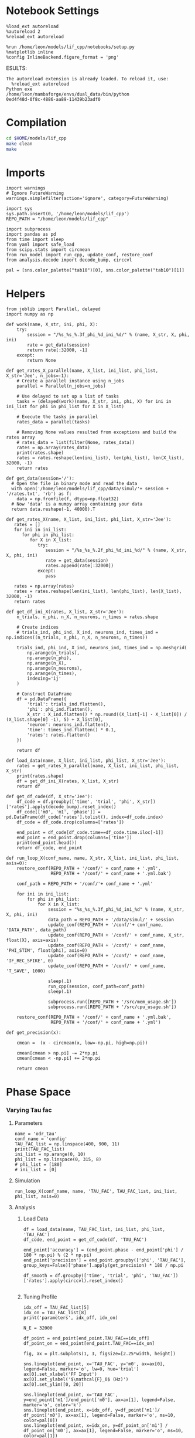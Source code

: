 #+STARTUP: fold
#+PROPERTY: header-args:ipython :results both :exports both :async yes :session odr_search :kernel dual_data

* Notebook Settings

#+begin_src ipython
  %load_ext autoreload
  %autoreload 2
  %reload_ext autoreload

  %run /home/leon/models/lif_cpp/notebooks/setup.py
  %matplotlib inline
  %config InlineBackend.figure_format = 'png'
#+end_src

#+RESULTS:
: The autoreload extension is already loaded. To reload it, use:
:   %reload_ext autoreload
: Python exe
: /home/leon/mambaforge/envs/dual_data/bin/python
ESULTS:
: The autoreload extension is already loaded. To reload it, use:
:   %reload_ext autoreload
: Python exe
: /home/leon/mambaforge/envs/dual_data/bin/python
: 0ed4f48d-0f8c-4886-aa89-11439b23adf0
:END:
:END:

* Compilation
#+begin_src sh
  cd $HOME/models/lif_cpp
  make clean
  make 
#+end_src

#+RESULTS:
| rm  | -rf   | ./obj/*.o    | ./bin/LifNet  |                   |               |                  |                  |             |                      |                           |               |                |                     |             |                      |                           |            |
| g++ | -Wall | -std=c++17   | -Ofast        | -s                | -march=native | -funroll-loops   | -ftree-vectorize | -ffast-math | -fomit-frame-pointer | -fexpensive-optimizations | -lyaml-cpp    | -c             | src/globals.cpp     | -o          | obj/globals.o        |                           |            |
| g++ | -Wall | -std=c++17   | -Ofast        | -s                | -march=native | -funroll-loops   | -ftree-vectorize | -ffast-math | -fomit-frame-pointer | -fexpensive-optimizations | -lyaml-cpp    | -c             | src/lif_network.cpp | -o          | obj/lif_network.o    |                           |            |
| g++ | -Wall | -std=c++17   | -Ofast        | -s                | -march=native | -funroll-loops   | -ftree-vectorize | -ffast-math | -fomit-frame-pointer | -fexpensive-optimizations | -lyaml-cpp    | -c             | src/main.cpp        | -o          | obj/main.o           |                           |            |
| g++ | -Wall | -std=c++17   | -Ofast        | -s                | -march=native | -funroll-loops   | -ftree-vectorize | -ffast-math | -fomit-frame-pointer | -fexpensive-optimizations | -lyaml-cpp    | -c             | src/sparse_mat.cpp  | -o          | obj/sparse_mat.o     |                           |            |
| g++ | -o    | ./bin/LifNet | obj/globals.o | obj/lif_network.o | obj/main.o    | obj/sparse_mat.o | -Wall            | -std=c++17  | -Ofast               | -s                        | -march=native | -funroll-loops | -ftree-vectorize    | -ffast-math | -fomit-frame-pointer | -fexpensive-optimizations | -lyaml-cpp |

* Imports

#+begin_src ipython
  import warnings
  # Ignore FutureWarning
  warnings.simplefilter(action='ignore', category=FutureWarning)

  import sys
  sys.path.insert(0, '/home/leon/models/lif_cpp')  
  REPO_PATH = "/home/leon/models/lif_cpp"

  import subprocess
  import pandas as pd
  from time import sleep
  from yaml import safe_load
  from scipy.stats import circmean
  from run_model import run_cpp, update_conf, restore_conf
  from analysis.decode import decode_bump, circcvl
  
  pal = [sns.color_palette("tab10")[0], sns.color_palette("tab10")[1]]
#+end_src

#+RESULTS:

* Helpers

#+begin_src ipython
  from joblib import Parallel, delayed
  import numpy as np

  def work(name, X_str, ini, phi, X):
      try:
          session = "/%s_%s_%.3f_phi_%d_ini_%d/" % (name, X_str, X, phi, ini)
          rate = get_data(session)
          return rate[:32000, -1]
      except:
          return None

  def get_rates_X_parallel(name, X_list, ini_list, phi_list, X_str='Jee', n_jobs=-1):
      # Create a parallel instance using n_jobs
      parallel = Parallel(n_jobs=n_jobs)

      # Use delayed to set up a list of tasks
      tasks = (delayed(work)(name, X_str, ini, phi, X) for ini in ini_list for phi in phi_list for X in X_list)

      # Execute the tasks in parallel
      rates_data = parallel(tasks)

      # Removing None values resulted from exceptions and build the rates array
      # rates_data = list(filter(None, rates_data))
      rates = np.array(rates_data)
      print(rates.shape)
      rates = rates.reshape(len(ini_list), len(phi_list), len(X_list), 32000, -1)
      return rates
#+end_src

#+RESULTS:

#+begin_src ipython
  def get_data(session='/'):
    # Open the file in binary mode and read the data
    with open('/home/leon/models/lif_cpp/data/simul/'+ session + '/rates.txt', 'rb') as f:
      data = np.fromfile(f, dtype=np.float32)
    # Now 'data' is a numpy array containing your data
    return data.reshape(-1, 40000).T
 #+end_src

#+RESULTS:

#+begin_src ipython
  def get_rates_X(name, X_list, ini_list, phi_list, X_str='Jee'):
     rates = []
     for ini in ini_list:
        for phi in phi_list:
           for X in X_list:
              try:
                 session = "/%s_%s_%.2f_phi_%d_ini_%d/" % (name, X_str, X, phi, ini)
                 rate = get_data(session)
                 rates.append(rate[:32000])
              except:
                 pass
              
     rates = np.array(rates)
     rates = rates.reshape(len(ini_list), len(phi_list), len(X_list), 32000, -1)
     return rates
#+end_src

#+RESULTS:

#+begin_src ipython
  def get_df_ini_X(rates, X_list, X_str='Jee'):
      n_trials, n_phi, n_X, n_neurons, n_times = rates.shape

      # Create indices
      # trials_ind, phi_ind, X_ind, neurons_ind, times_ind = np.indices((n_trials, n_phi, n_X, n_neurons, n_times))

      trials_ind, phi_ind, X_ind, neurons_ind, times_ind = np.meshgrid(
          np.arange(n_trials),
          np.arange(n_phi),
          np.arange(n_X),
          np.arange(n_neurons),
          np.arange(n_times),
          indexing='ij'
      )
      
      # Construct DataFrame
      df = pd.DataFrame({
          'trial': trials_ind.flatten(),
          'phi': phi_ind.flatten(),
          X_str : X_ind.flatten() * np.round((X_list[-1] - X_list[0]) / (X_list.shape[0] -1), 5) + X_list[0],
          'neuron': neurons_ind.flatten(),
          'time': times_ind.flatten() * 0.1,
          'rates': rates.flatten()
      })

      return df
#+end_src

#+RESULTS:

#+begin_src ipython
  def load_data(name, X_list, ini_list, phi_list, X_str='Jee'):
      rates = get_rates_X_parallel(name, X_list, ini_list, phi_list, X_str)
      print(rates.shape)
      df = get_df_ini_X(rates, X_list, X_str)
      return df
#+end_src

#+RESULTS:

#+begin_src ipython
  def get_df_code(df, X_str='Jee'):
      df_code = df.groupby(['time', 'trial', 'phi', X_str])['rates'].apply(decode_bump).reset_index()
      df_code[['m0', 'm1', 'phase']] = pd.DataFrame(df_code['rates'].tolist(), index=df_code.index)
      df_code = df_code.drop(columns=['rates'])
      
      end_point = df_code[df_code.time==df_code.time.iloc[-1]]
      end_point = end_point.drop(columns=['time'])
      print(end_point.head())  
      return df_code, end_point 
#+end_src

#+RESULTS:

#+begin_src ipython
  def run_loop_X(conf_name, name, X_str, X_list, ini_list, phi_list, axis=0):
      restore_conf(REPO_PATH + '/conf/' + conf_name + '.yml',
                   REPO_PATH + '/conf/' + conf_name + '.yml.bak')

      conf_path = REPO_PATH + '/conf/'+ conf_name + '.yml'
      
      for ini in ini_list:
          for phi in phi_list:
              for X in X_list:
                  session = "%s_%s_%.3f_phi_%d_ini_%d" % (name, X_str, X, phi, ini)
                  data_path = REPO_PATH + '/data/simul/' + session
                  update_conf(REPO_PATH + '/conf/'+ conf_name, 'DATA_PATH', data_path)
                  update_conf(REPO_PATH + '/conf/' + conf_name, X_str, float(X), axis=axis)
                  update_conf(REPO_PATH + '/conf/' + conf_name, 'PHI_STIM', float(phi), axis=0)
                  update_conf(REPO_PATH + '/conf/' + conf_name, 'IF_REC_SPIKE', 0)
                  update_conf(REPO_PATH + '/conf/' + conf_name, 'T_SAVE', 1000)

                  sleep(.1)
                  run_cpp(session, conf_path=conf_path)
                  sleep(.1)

                  subprocess.run([REPO_PATH + '/src/mem_usage.sh'])
                  subprocess.run([REPO_PATH + '/src/cpu_usage.sh'])

      restore_conf(REPO_PATH + '/conf/' + conf_name + '.yml.bak',
                   REPO_PATH + '/conf/' + conf_name + '.yml')
#+end_src

#+RESULTS:

#+begin_src ipython
  def get_precision(x):

      cmean =  (x - circmean(x, low=-np.pi, high=np.pi)) 

      cmean[cmean > np.pi] -= 2*np.pi
      cmean[cmean < -np.pi] += 2*np.pi

      return cmean
#+end_src

#+RESULTS:

* Phase Space
*** Varying Tau fac
**** Parameters

#+begin_src ipython
  name = 'odr_tau'
  conf_name = 'config'
  TAU_FAC_list = np.linspace(400, 900, 11)
  print(TAU_FAC_list)
  ini_list = np.arange(0, 10)
  phi_list = np.linspace(0, 315, 8)
  # phi_list = [180]
  # ini_list = [0]
#+end_src

#+RESULTS:
: [400. 450. 500. 550. 600. 650. 700. 750. 800. 850. 900.]

**** Simulation

#+begin_src ipython
  run_loop_X(conf_name, name, 'TAU_FAC', TAU_FAC_list, ini_list, phi_list, axis=0)
#+end_src

#+RESULTS:
#+begin_example
  MEM_USAGE > 85.0%, sleeping for a while ...
  MEM_USAGE > 85.0%, sleeping for a while ...
  MEM_USAGE > 85.0%, sleeping for a while ...
  MEM_USAGE > 85.0%, sleeping for a while ...
  MEM_USAGE > 85.0%, sleeping for a while ...
  MEM_USAGE > 85.0%, sleeping for a while ...
  MEM_USAGE > 85.0%, sleeping for a while ...
  MEM_USAGE > 85.0%, sleeping for a while ...
  MEM_USAGE > 85.0%, sleeping for a while ...
  MEM_USAGE > 85.0%, sleeping for a while ...
  MEM_USAGE > 85.0%, sleeping for a while ...
  MEM_USAGE > 85.0%, sleeping for a while ...
  MEM_USAGE > 85.0%, sleeping for a while ...
  MEM_USAGE > 85.0%, sleeping for a while ...
  MEM_USAGE > 85.0%, sleeping for a while ...
  MEM_USAGE > 85.0%, sleeping for a while ...
  MEM_USAGE > 85.0%, sleeping for a while ...
  MEM_USAGE > 85.0%, sleeping for a while ...
  MEM_USAGE > 85.0%, sleeping for a while ...
#+end_example

**** Analysis
***** Load Data

#+begin_src ipython
  df = load_data(name, TAU_FAC_list, ini_list, phi_list, 'TAU_FAC')
  df_code, end_point = get_df_code(df, 'TAU_FAC')
  
  end_point['accuracy'] = (end_point.phase - end_point['phi'] / 180 * np.pi) % (2 * np.pi)
  end_point['precision'] = end_point.groupby(['phi', 'TAU_FAC'], group_keys=False)['phase'].apply(get_precision) * 180 / np.pi

  df_smooth = df.groupby(['time', 'trial', 'phi', 'TAU_FAC'])['rates'].apply(circcvl).reset_index()

#+end_src

#+RESULTS:
: (880, 32000)
: (10, 8, 11, 32000, 1)
:    trial  phi  TAU_FAC        m0        m1     phase
: 0      0    0    400.0  0.344375  0.049515 -2.227574
: 1      0    0    450.0  0.365375  0.051833 -1.752422
: 2      0    0    500.0  0.385875  0.012721 -0.914471
: 3      0    0    550.0  0.606250  0.294128 -0.006291
: 4      0    0    600.0  1.291375  0.786437 -0.248450

***** Tuning Profile

#+begin_src ipython
  idx_off = TAU_FAC_list[5]
  idx_on = TAU_FAC_list[8]
  print('parameters', idx_off, idx_on)
#+end_src

#+RESULTS:
: parameters 650.0 800.0

#+begin_src ipython
  N_E = 32000

  df_point = end_point[end_point.TAU_FAC==idx_off]
  df_point_on = end_point[end_point.TAU_FAC==idx_on]

  fig, ax = plt.subplots(1, 3, figsize=[2.25*width, height])

  sns.lineplot(end_point, x='TAU_FAC', y='m0', ax=ax[0], legend=False, marker='o', lw=0, hue='trial')
  ax[0].set_xlabel('FF Input')
  ax[0].set_ylabel('$\mathcal{F}_0$ (Hz)')
  ax[0].set_ylim([0, 20])
  
  sns.lineplot(end_point, x='TAU_FAC', y=end_point['m1']/end_point['m0'], ax=ax[1], legend=False, marker='o', color='k')
  sns.lineplot(end_point, x=idx_off, y=df_point['m1']/ df_point['m0'], ax=ax[1], legend=False, marker='o', ms=10, color=pal[0]) 
  sns.lineplot(end_point, x=idx_on, y=df_point_on['m1'] / df_point_on['m0'], ax=ax[1], legend=False, marker='o', ms=10, color=pal[1])

  ax[1].set_ylabel('$\mathcal{F}_1 / \mathcal{F}_0$')
  ax[1].set_xlabel('$\\tau_{fac}$ (ms)')
  # ax[0].set_ylim([0.4, 1])


  point = df_smooth[df_smooth.TAU_FAC==idx_off].reset_index() 
  m0, m1, phase = decode_bump(point.rates[0])
  point = np.roll(point.rates[0], int(( phase / 2.0 / np.pi - 0.5) * point.rates[0].shape[0]))

  point_on = df_smooth[df_smooth.TAU_FAC==idx_on].reset_index()  
  m0, m1, phase = decode_bump(point_on.rates[0])
  point_on = np.roll(point_on.rates[0], int((phase / 2.0 / np.pi - 0.5) * point_on.rates[0].shape[0]))

  ax[2].plot(point, color=pal[0])
  ax[2].plot(point_on, color=pal[1])

  ax[2].set_xticks([0, N_E/4, N_E/2, 3*N_E/4, N_E], [0, 90, 180, 270, 360])
  ax[2].set_ylabel('Firing Rate (Hz)')
  ax[2].set_xlabel('Pref. Location (°)')

  plt.savefig(name + '_tuning.svg', dpi=300)

  plt.show()
#+end_src

#+RESULTS:
[[file:./.ob-jupyter/c9573ae5147c70f8f858f16ce3a2f35fb19c33d9.png]]

***** Diffusion

#+begin_src ipython
  point = end_point[end_point.TAU_FAC==idx_off]
  point_on = end_point[end_point.TAU_FAC==idx_on]

  fig, ax = plt.subplots(1, 2, figsize=[2*width, height])

  sns.lineplot(end_point, x='TAU_FAC', y=end_point.precision**2 / 3.5, legend=False, ax=ax[0])

  sns.lineplot(x=idx_off, y=point['precision']**2 / 3.5, legend=False, marker='o', ax=ax[0], ms=10, color=pal[0])
  sns.lineplot(x=idx_on, y=point_on['precision']**2 / 3.5 , legend=False, marker='o', ax=ax[0], ms=10, color=pal[1])

  ax[0].set_xlabel('$\\tau_{fac}$ (ms)')
  ax[0].set_ylabel('Diffusivity (deg$^2$/s)')
  ax[0].set_ylim([-1, 30])
  ax1 = ax[0].twinx()
  
  sns.lineplot(end_point, x='TAU_FAC', y=end_point['m1']/end_point['m0'], ax=ax1, legend=False, color='k', alpha=0.25)

  sns.lineplot(end_point, x=idx_off, y=point['m1']/point['m0'], legend=False, marker='o', ax=ax1, ms=10, color=pal[0])
  sns.lineplot(end_point, x=idx_on, y=point_on['m1']/point_on['m0'], legend=False, marker='o', ax=ax1, ms=10, color=pal[1])

  ax1.set_ylabel('Amplitude, $\mathcal{F}_1 / \mathcal{F}_0$')
  ax1.spines['right'].set_visible(True)

  bins = 'auto'
  sns.histplot(data=point, x=point['precision'], legend=False, ax=ax[1], bins=bins, kde=True, stat='density', element='step', alpha=0,color = pal[0])
  sns.histplot(data=point_on, x=point_on['precision'], legend=False, ax=ax[1], bins=bins, kde=True, stat='density', element='step', alpha=0., color=pal[1])
  ax[1].set_xlabel('Endpoint Deviation (°)')
  ax[1].set_ylabel('Density')
  # ax[1].set_xlim([-20, 20])

  plt.savefig(name + '_diffusion.svg', dpi=300)
  plt.show()
#+end_src

#+RESULTS:
[[file:./.ob-jupyter/d40022614a1912c19bcb141c51a89ecb7c643cc7.png]]

*** Varying M0

**** Parameters

#+begin_src ipython
  name = 'odr_last'
  conf_name = 'config'
  M0_list = np.linspace(0.75, 1.5, 11)
  print(M0_list)

  ini_list = np.arange(0, 10)
  phi_list = np.linspace(0, 315, 8)

  # ini_list = [0]
  # phi_list = [180]
#+end_src

#+RESULTS:
: [0.75  0.825 0.9   0.975 1.05  1.125 1.2   1.275 1.35  1.425 1.5  ]

**** Simulation

#+begin_src ipython
  run_loop_X(conf_name, name, 'M0', M0_list, ini_list, phi_list, axis=None)
#+end_src

#+RESULTS:
#+begin_example
  File moved successfully!
   MEM_USAGE > 85.0%, sleeping for a while ...
   MEM_USAGE > 85.0%, sleeping for a while ...
   MEM_USAGE > 85.0%, sleeping for a while ...
   MEM_USAGE > 85.0%, sleeping for a while ...
   MEM_USAGE > 85.0%, sleeping for a while ...
   MEM_USAGE > 85.0%, sleeping for a while ...
   MEM_USAGE > 85.0%, sleeping for a while ...
   MEM_USAGE > 85.0%, sleeping for a while ...
   MEM_USAGE > 85.0%, sleeping for a while ...
  MEM_USAGE > 85.0%, sleeping for a while ...
  MEM_USAGE > 85.0%, sleeping for a while ...
  MEM_USAGE > 85.0%, sleeping for a while ...
  MEM_USAGE > 85.0%, sleeping for a while ...
  MEM_USAGE > 85.0%, sleeping for a while ...
  MEM_USAGE > 85.0%, sleeping for a while ...
  MEM_USAGE > 85.0%, sleeping for a while ...
  MEM_USAGE > 85.0%, sleeping for a while ...
  MEM_USAGE > 85.0%, sleeping for a while ...
  MEM_USAGE > 85.0%, sleeping for a while ...
  MEM_USAGE > 85.0%, sleeping for a while ...
  MEM_USAGE > 85.0%, sleeping for a while ...
  MEM_USAGE > 85.0%, sleeping for a while ...
  MEM_USAGE > 85.0%, sleeping for a while ...
  MEM_USAGE > 85.0%, sleeping for a while ...
  MEM_USAGE > 85.0%, sleeping for a while ...
  MEM_USAGE > 85.0%, sleeping for a while ...
  MEM_USAGE > 85.0%, sleeping for a while ...
  MEM_USAGE > 85.0%, sleeping for a while ...
  MEM_USAGE > 85.0%, sleeping for a while ...
  File moved successfully!
#+end_example

**** Analysis
***** Load Data

#+begin_src ipython
  df = load_data(name, M0_list, ini_list, phi_list, 'M0')
  df_code, end_point = get_df_code(df, 'M0')

  end_point['precision'] = end_point.groupby(['phi', 'M0'], group_keys=False)['phase'].apply(get_precision) * 180 / np.pi
  
  df_smooth = df.groupby(['time', 'trial', 'phi', 'M0'])['rates'].apply(circcvl).reset_index()
#+end_src

#+RESULTS:
: (880, 32000)
: (10, 8, 11, 32000, 1)
:    trial  phi     M0        m0        m1     phase
: 0      0    0  0.750  0.330375  0.089058  0.487265
: 1      0    0  0.825  0.613125  0.294254 -0.054337
: 2      0    0  0.900  1.372250  0.946438 -0.008900
: 3      0    0  0.975  2.360875  1.819426 -0.195527
: 4      0    0  1.050  3.443250  2.922029 -0.289974

***** Tuning Profile

#+begin_src ipython
  idx_off = np.round(M0_list[2], 5)
  idx_on = np.round(M0_list[5], 5)
  print('parameters', idx_off, idx_on)
#+end_src

#+RESULTS:
: parameters 0.9 1.125

#+begin_src ipython
  N_E = 32000

  df_point = end_point[end_point.M0==idx_off]
  df_point_on = end_point[end_point.M0==idx_on]

  fig, ax = plt.subplots(1, 3, figsize=[2.25*width, height])

  sns.lineplot(end_point, x='M0', y='m0', ax=ax[0], legend=False, marker='o', lw=0, hue='trial')
  ax[0].set_xlabel('FF Input')
  ax[0].set_ylabel('$\mathcal{F}_0$ (Hz)')

  sns.lineplot(end_point, x='M0', y=end_point['m1']/end_point['m0'], ax=ax[1], legend=False, marker='o', color='k')
  sns.lineplot(end_point, x=idx_off, y=df_point['m1']/ df_point['m0'], ax=ax[1], legend=False, marker='o', ms=10, color=pal[0]) 
  sns.lineplot(end_point, x=idx_on, y=df_point_on['m1'] / df_point_on['m0'], ax=ax[1], legend=False, marker='o', ms=10, color=pal[1])

  ax[1].set_ylabel('$\mathcal{F}_1 / \mathcal{F}_0$')
  ax[1].set_xlabel('FF Input (Hz)')
  # ax[0].set_ylim([0.4, 1])
  
  smooth=[]
  point = df_smooth[df_smooth.M0==idx_off].reset_index()  
  for i in range(point.rates.shape[0]):
      m0, m1, phase = decode_bump(point.rates[i])
      smooth.append(np.roll(point.rates[i], int(( phase / 2.0 / np.pi - 0.5) * point.rates[i].shape[0])))

  smooth_on = []
  point_on = df_smooth[df_smooth.M0==idx_on].reset_index()  
  for i in range(point_on.rates.shape[0]):
      m0, m1, phase = decode_bump(point_on.rates[i])
      smooth_on.append(np.roll(point_on.rates[i], int((phase / 2.0 / np.pi - 0.5) * point_on.rates[i].shape[0])))

  ax[2].plot(np.mean(smooth, 0), color=pal[0])
  ax[2].plot(np.mean(smooth_on, 0), color=pal[1])

  ax[2].set_xticks([0, N_E/4, N_E/2, 3*N_E/4, N_E], [0, 90, 180, 270, 360])
  ax[2].set_ylabel('Firing Rate (Hz)')
  ax[2].set_xlabel('Pref. Location (°)')

  plt.savefig(name + '_tuning.svg', dpi=300)

  plt.show()
#+end_src

#+RESULTS:
[[file:./.ob-jupyter/170dad2841dae19a9706bedebf8b2b360cda744f.png]]

***** Diffusion

#+RESULTS:

#+begin_src ipython
  point = end_point[end_point.M0==idx_off]
  point_on = end_point[end_point.M0==idx_on]

  fig, ax = plt.subplots(1, 3, figsize=[3*width, height])

  sns.lineplot(end_point, x='M0', y=end_point.precision**2 / 3.5 , legend=False, ax=ax[0])

  sns.lineplot(x=idx_off, y=point['precision']**2 / 3.5, legend=False, marker='o', ax=ax[0], ms=10, color=pal[0])
  sns.lineplot(x=idx_on, y=point_on['precision']**2 / 3.5, legend=False, marker='o', ax=ax[0], ms=10, color=pal[1])

  ax[0].set_xlabel('FF Input (Hz)')
  ax[0].set_ylabel('Diffusivity ($\\text{deg}^2$/s)')
  ax[0].set_ylim([10, 60])

  ax1 = ax[0].twinx()
  sns.lineplot(end_point, x='M0', y=end_point['m1']/end_point['m0'], ax=ax1, legend=False, color='k', alpha=0.5)

  sns.lineplot(end_point, x=idx_off, y=point['m1']/point['m0'], legend=False, marker='o', ax=ax1, ms=10, color=pal[0])
  sns.lineplot(end_point, x=idx_on, y=point_on['m1']/point_on['m0'], legend=False, marker='o', ax=ax1, ms=10, color=pal[1])

  ax1.set_ylabel('Amplitude, $\mathcal{F}_1 / \mathcal{F}_0$')
  ax1.spines['right'].set_visible(True)

  ax[1].plot(np.mean(smooth, 0), color=pal[0])
  ax[1].plot(np.mean(smooth_on, 0), color=pal[1])
  
  ax[1].set_xticks([0, N_E/4, N_E/2, 3*N_E/4, N_E], [0, 90, 180, 270, 360])
  ax[1].set_ylabel('Firing Rate (Hz)')
  ax[1].set_xlabel('Pref. Location (°)')

  bins = 'auto'
  sns.histplot(data=point, x=point['precision'], legend=False, ax=ax[2], bins=bins, kde=True, stat='density', element='step', alpha=0,color = pal[0])
  sns.histplot(data=point_on, x=point_on['precision'], legend=False, ax=ax[2], bins=bins, kde=True, stat='density', element='step', alpha=0., color=pal[1])
  ax[2].set_xlabel('Endpoint Deviation (°)')
  ax[2].set_ylabel('Density')
  # ax[1].set_xlim([-20, 20])

  plt.savefig(name + '_diffusion.svg', dpi=300)
  plt.show()
#+end_src

#+RESULTS:
[[file:./.ob-jupyter/7c51f35a53e90dcce8ba9c9039c4d301135382e6.png]]

*** Varying Ie
**** Parameters

#+begin_src ipython
  name = 'odr_last'
  conf_name = 'config'
  Ie_list = np.linspace(1.85, 2.25, 11)
  print(Ie_list)
  ini_list = np.arange(0, 60)
  print(ini_list)
  phi_list = np.linspace(0, 315, 8)
  print(phi_list)

  # Ie_list=[3]
  # ini_list = [0]
  # phi_list = [180]
#+end_src

#+RESULTS:
: [1.85 1.89 1.93 1.97 2.01 2.05 2.09 2.13 2.17 2.21 2.25]
: [ 0  1  2  3  4  5  6  7  8  9 10 11 12 13 14 15 16 17 18 19 20 21 22 23
:  24 25 26 27 28 29 30 31 32 33 34 35 36 37 38 39 40 41 42 43 44 45 46 47
:  48 49 50 51 52 53 54 55 56 57 58 59]
: [  0.  45.  90. 135. 180. 225. 270. 315.]

#+begin_src ipython 
  n_sim = len(Ie_list) * len(ini_list) * len(phi_list) 
  total_seconds = n_sim * .46
  hours = total_seconds // 3600  # number of hours
  total_seconds %= 3600  # remaining seconds after hours are accounted for

  minutes = total_seconds // 60  # number of minutes
  seconds = total_seconds % 60  # remaining seconds after minutes are accounted for
  print('n_sim', n_sim, 'Expected runtime', f"{hours}h {minutes}m {seconds}s")
#+end_src

#+RESULTS:
: n_sim 1760 Expected runtime 0.0h 13.0m 29.600000000000023s

**** Simulation

#+begin_src ipython
  config = safe_load(open("/home/leon/models/lif_cpp/conf/config_single.yml", "r"))
  Iext = np.array(config['Iext'])  
  Jab = np.array(config['Jab'])

  BALANCE = ((Iext[0] / Jab[0]) / (Iext[1] / Jab[2])) > ((Jab[1] / Jab[0]) / (Jab[3] / Jab[2]))
  print('Balance', BALANCE)
  
  BALANCE = (Iext[0] / Iext[1]) > (Jab[1] / Jab[3])
  print(BALANCE)

  rates = -np.dot(np.linalg.inv(Jab.reshape((2 ,2))), Iext)
  print('rates', rates)

  J = Jab[1] * Jab[2] / (Jab[0] * Jab[3])
  Q = (Jab[3] * Jab[1] * Iext[0] - Iext[1]) / Jab[2]

  print('stp G', J)
  print('stp Q', Q)
#+end_src

#+RESULTS:
: Balance True
: True
: rates [-0.12445964  0.89273148]
: stp G 0.10160765895953758
: stp Q 1.754

#+begin_src ipython
    from time import perf_counter  
    start = perf_counter()
    run_loop_X(conf_name, name, 'Iext', Ie_list, ini_list, phi_list, axis=0)
    end = perf_counter()
    print("Elapsed (with compilation) = {}s".format((end - start)))
#+end_src

#+RESULTS:
#+begin_example
  File moved successfully!
   MEM_USAGE > 85.0%, sleeping for a while ...
   MEM_USAGE > 85.0%, sleeping for a while ...
   MEM_USAGE > 85.0%, sleeping for a while ...
   MEM_USAGE > 85.0%, sleeping for a while ...
   MEM_USAGE > 85.0%, sleeping for a while ...
   MEM_USAGE > 85.0%, sleeping for a while ...
   MEM_USAGE > 85.0%, sleeping for a while ...
   MEM_USAGE > 85.0%, sleeping for a while ...
   MEM_USAGE > 85.0%, sleeping for a while ...
  MEM_USAGE > 85.0%, sleeping for a while ...
  MEM_USAGE > 85.0%, sleeping for a while ...
  MEM_USAGE > 85.0%, sleeping for a while ...
  MEM_USAGE > 85.0%, sleeping for a while ...
  MEM_USAGE > 85.0%, sleeping for a while ...
  MEM_USAGE > 85.0%, sleeping for a while ...
  MEM_USAGE > 85.0%, sleeping for a while ...
  MEM_USAGE > 85.0%, sleeping for a while ...
  MEM_USAGE > 85.0%, sleeping for a while ...
  MEM_USAGE > 85.0%, sleeping for a while ...
  MEM_USAGE > 85.0%, sleeping for a while ...
  MEM_USAGE > 85.0%, sleeping for a while ...
  MEM_USAGE > 85.0%, sleeping for a while ...
  MEM_USAGE > 85.0%, sleeping for a while ...
  MEM_USAGE > 85.0%, sleeping for a while ...
  MEM_USAGE > 85.0%, sleeping for a while ...
  MEM_USAGE > 85.0%, sleeping for a while ...
  MEM_USAGE > 85.0%, sleeping for a while ...
  MEM_USAGE > 85.0%, sleeping for a while ...
  MEM_USAGE > 85.0%, sleeping for a while ...
  MEM_USAGE > 85.0%, sleeping for a while ...
  MEM_USAGE > 85.0%, sleeping for a while ...
  MEM_USAGE > 85.0%, sleeping for a while ...
  MEM_USAGE > 85.0%, sleeping for a while ...
  MEM_USAGE > 85.0%, sleeping for a while ...
  MEM_USAGE > 85.0%, sleeping for a while ...
  MEM_USAGE > 85.0%, sleeping for a while ...
  MEM_USAGE > 85.0%, sleeping for a while ...
  MEM_USAGE > 85.0%, sleeping for a while ...
  MEM_USAGE > 85.0%, sleeping for a while ...
  MEM_USAGE > 85.0%, sleeping for a while ...
  MEM_USAGE > 85.0%, sleeping for a while ...
  MEM_USAGE > 85.0%, sleeping for a while ...
  MEM_USAGE > 85.0%, sleeping for a while ...
  MEM_USAGE > 85.0%, sleeping for a while ...
  MEM_USAGE > 85.0%, sleeping for a while ...
  MEM_USAGE > 85.0%, sleeping for a while ...
  MEM_USAGE > 85.0%, sleeping for a while ...
  MEM_USAGE > 85.0%, sleeping for a while ...
  MEM_USAGE > 85.0%, sleeping for a while ...
  MEM_USAGE > 85.0%, sleeping for a while ...
  MEM_USAGE > 85.0%, sleeping for a while ...
  MEM_USAGE > 85.0%, sleeping for a while ...
  MEM_USAGE > 85.0%, sleeping for a while ...
  MEM_USAGE > 85.0%, sleeping for a while ...
  MEM_USAGE > 85.0%, sleeping for a while ...
  MEM_USAGE > 85.0%, sleeping for a while ...
  MEM_USAGE > 85.0%, sleeping for a while ...
  MEM_USAGE > 85.0%, sleeping for a while ...
  MEM_USAGE > 85.0%, sleeping for a while ...
  MEM_USAGE > 85.0%, sleeping for a while ...
  MEM_USAGE > 85.0%, sleeping for a while ...
  MEM_USAGE > 85.0%, sleeping for a while ...
  File moved successfully!
  Elapsed (with compilation) = 1406.843331262935s
#+end_example

**** Analysis
***** Load Data

#+begin_src ipython
    df = load_data(name, Ie_list, ini_list, phi_list, 'Iext')
    df['Iext'] = df['Iext'].round(5)
    df_code, end_point = get_df_code(df, 'Iext')

    # end_point['accuracy'] = (end_point.phase - end_point['phi'] / 180 * np.pi) % (2 * np.pi)
    end_point['precision'] = end_point.groupby(['phi', 'Iext'], group_keys=False)['phase'].apply(get_precision) * 180 / np.pi

    df_smooth = df.groupby(['time', 'trial', 'phi', 'Iext'])['rates'].apply(circcvl).reset_index()
#+end_src

#+RESULTS:
#+begin_example
  (5280, 32000)
  (60, 8, 11, 32000, 1)
     trial  phi  Iext        m0        m1     phase
  0      0    0  1.85  0.772125  0.450855  0.117553
  1      0    0  1.89  1.148750  0.824573  0.273350
  2      0    0  1.93  1.673500  1.260040 -0.387560
  3      0    0  1.97  2.412000  2.081935 -0.161196
  4      0    0  2.01  2.885250  2.450622 -0.091307   trial  phi  Iext        m0        m1     phase
  0      0    0  1.85  0.772125  0.450855  0.117553
  1      0    0  1.89  1.148750  0.824573  0.273350
  2      0    0  1.93  1.673500  1.260040 -0.387560
  3      0    0  1.97  2.412000  2.081935 -0.161196
  4      0    0  2.01  2.885250  2.450622 -0.091307
#+end_example
#+RESULTS:

***** Tuning Profile

#+begin_src ipython
  idx_off = np.round(Ie_list[4], 5)
  idx_on = np.round(Ie_list[7], 5)
  print('parameters', idx_off, idx_on)
#+end_src

#+RESULTS:
:RESULTS:
:
: parameters 2.01 2.13
:END:

#+begin_src ipython
  smooth=[]
  point = df_smooth[df_smooth.Iext==idx_off].reset_index()  
  for i in range(point.rates.shape[0]):
      m0, m1, phase = decode_bump(point.rates[i])
      smooth.append(np.roll(point.rates[i], int(( phase / 2.0 / np.pi - 0.5) * point.rates[i].shape[0])))

  smooth_on = []
  point_on = df_smooth[df_smooth.Iext==idx_on].reset_index()  
  for i in range(point_on.rates.shape[0]):
      m0, m1, phase = decode_bump(point_on.rates[i])
      smooth_on.append(np.roll(point_on.rates[i], int((phase / 2.0 / np.pi - 0.5) * point_on.rates[i].shape[0])))

#+end_src

#+RESULTS:

#+begin_src ipython
  N_E = 32000

  df_point = end_point[end_point.Iext==idx_off]
  df_point_on = end_point[end_point.Iext==idx_on]

  fig, ax = plt.subplots(1, 3, figsize=[2.25*width, height])

  sns.lineplot(end_point, x='Iext', y=end_point['m0'], ax=ax[0], legend=False, marker='o', lw=0, hue='trial')
  ax[0].set_xlabel('FF Input')
  ax[0].set_ylabel('$\mathcal{F}_0$ (Hz)')

  sns.lineplot(end_point, x='Iext', y=end_point['m1']/end_point['m0'], ax=ax[1], legend=False, marker='o', color='k')
  sns.lineplot(end_point, x=idx_off, y=df_point['m1']/ df_point['m0'], ax=ax[1], legend=False, marker='o', ms=10, color=pal[0]) 
  sns.lineplot(end_point, x=idx_on, y=df_point_on['m1'] / df_point_on['m0'], ax=ax[1], legend=False, marker='o', ms=10, color=pal[1])

  ax[1].set_ylabel('$\mathcal{F}_1 / \mathcal{F}_0$')
  ax[1].set_xlabel('FF Input (Hz)')
  # ax[0].set_ylim([0.4, 1])

  point = df_smooth[df_smooth.Iext==idx_off].reset_index()
  m0, m1, phase = decode_bump(point.rates[0])
  point = np.roll(point.rates[0], int(( phase / 2.0 / np.pi - 0.5) * point.rates[0].shape[0]))

  point_on = df_smooth[df_smooth.Iext==idx_on].reset_index()  
  m0, m1, phase = decode_bump(point_on.rates[0])
  point_on = np.roll(point_on.rates[0], int((phase / 2.0 / np.pi - 0.5) * point_on.rates[0].shape[0]))

  ax[2].plot(point, color=pal[0])
  ax[2].plot(point_on, color=pal[1])

  ax[2].set_xticks([0, N_E/4, N_E/2, 3*N_E/4, N_E], [0, 90, 180, 270, 360])
  ax[2].set_ylabel('Firing Rate (Hz)')
  ax[2].set_xlabel('Pref. Location (°)')

  plt.savefig(name + '_tuning.svg', dpi=300)

  plt.show()
#+end_src

#+RESULTS:
[[file:./.ob-jupyter/ac51da0408aa2b8650ef4468639f77cf474a1480.png]]

***** Diffusion

#+begin_src ipython
  point = end_point[end_point.Iext==idx_off]
  point_on = end_point[end_point.Iext==idx_on]

  fig, ax = plt.subplots(1, 3, figsize=[3*width, height])

  sns.lineplot(end_point, x='Iext', y=end_point.precision**2 / 3.5 , legend=False, ax=ax[0])

  sns.lineplot(x=idx_off, y=point['precision']**2 / 3.5, legend=False, marker='o', ax=ax[0], ms=10, color=pal[0])
  sns.lineplot(x=idx_on, y=point_on['precision']**2 / 3.5, legend=False, marker='o', ax=ax[0], ms=10, color=pal[1])

  ax[0].set_xlabel('FF Input (mA ms/cm$^2$)')
  ax[0].set_ylabel('Diffusivity ($\\text{deg}^2$/s)')
  ax[0].set_ylim([20, 60])

  ax1 = ax[0].twinx()
  sns.lineplot(end_point, x='Iext', y=end_point['m1']/end_point['m0'], ax=ax1, legend=False, color='k', alpha=0.5)

  sns.lineplot(end_point, x=idx_off, y=point['m1']/point['m0'], legend=False, marker='o', ax=ax1, ms=10, color=pal[0])
  sns.lineplot(end_point, x=idx_on, y=point_on['m1']/point_on['m0'], legend=False, marker='o', ax=ax1, ms=10, color=pal[1])

  ax1.set_ylabel('Amplitude, $\mathcal{F}_1 / \mathcal{F}_0$')
  ax1.spines['right'].set_visible(True)

  ax[1].plot(np.mean(smooth, 0), color=pal[0])
  ax[1].plot(np.mean(smooth_on, 0), color=pal[1])

  ax[1].set_xticks([0, N_E/4, N_E/2, 3*N_E/4, N_E], [0, 90, 180, 270, 360])
  ax[1].set_ylabel('Firing Rate (Hz)')
  ax[1].set_xlabel('Pref. Location (°)')

  bins = 'auto'
  sns.histplot(data=point, x=point['precision'], legend=False, ax=ax[2], bins=bins, kde=True, stat='density', element='step', alpha=0,color = pal[0])
  sns.histplot(data=point_on, x=point_on['precision'], legend=False, ax=ax[2], bins=bins, kde=True, stat='density', element='step', alpha=0., color=pal[1])
  ax[2].set_xlabel('Endpoint Deviation (°)')
  ax[2].set_ylabel('Density')
  ax[2].set_xlim([-30, 30])

  plt.savefig(name + '_diffusion.svg', dpi=300)
  plt.show()
#+end_src

#+RESULTS:
[[file:./.ob-jupyter/29eca78be52d733f335734a1c949f70fb1f7dd6e.png]]

#+begin_src ipython
2 * 1.1
#+end_src

#+RESULTS:
: 2.2

*** Varying Jee
**** Parameters

#+begin_src ipython
  name = 'odr_single'
  conf_name = 'config'
  Jab_list = np.linspace(2, 5, 11)
  print(Jab_list)
  ini_list = np.arange(0, 10)
  # phi_list = np.linspace(0, 315, 8)
  ini_list = [0]
  phi_list = [180]
#+end_src

#+RESULTS:
: [2.  2.3 2.6 2.9 3.2 3.5 3.8 4.1 4.4 4.7 5. ]

**** Simulation

#+begin_src ipython
  config = safe_load(open("/home/leon/models/lif_cpp/conf/config_ODR.yml", "r"))
  
  Iext = np.array(config['Iext'])
  Jab = np.array(config['Jab'])

  BALANCE = ((Iext[0] / Jab[0]) / (Iext[1] / Jab[2])) >
 ((Jab[1] / Jab[0]) / (Jab[3] / Jab[2]))
  print('Balance', BALANCE)

  BALANCE = (Iext[0] / Iext[1]) > (Jab[1] / Jab[3])
  print(BALANCE)

  rates = -np.dot(np.linalg.inv(Jab.reshape((2 ,2))), Iext)
  print('rates', rates)

  J = Jab[1] * Jab[2] / (Jab[0] * Jab[3])
  Q = (Jab[3] * Jab[1] * Iext[0] - Iext[1]) / Jab[2]

  print('stp G', J)
  print('stp Q', Q)
#+end_src

#+RESULTS:
: Balance True
: True
: rates [-0.12027592  0.8957544 ]
: stp G 0.09852863899106674
: stp Q 1.754

#+begin_src ipython
  run_loop_X(conf_name, name, 'Jab', Jab_list, ini_list, phi_list, axis=0)
#+end_src

#+RESULTS:
: File moved successfully!
: File moved successfully!

**** Analysis
***** Load Data

#+begin_src ipython
  df = load_data(name, Jab_list, ini_list, phi_list, 'Jab')
  df_code, end_point = get_df_code(df, 'Jab')

  end_point['accuracy'] = (end_point.phase - end_point['phi'] / 180 * np.pi) % (2 * np.pi)
  end_point['precision'] = end_point.groupby(['phi', 'Jab'], group_keys=False)['phase'].apply(get_precision)
  
  df_smooth = df.groupby(['time', 'trial', 'phi', 'Jab'])['rates'].apply(circcvl).reset_index()

#+end_src

#+RESULTS:
: (11, 32000)
: (1, 1, 11, 32000, 1)
:    trial  phi  Jab        m0        m1     phase
: 0      0    0  2.0  0.656125  0.014490  2.985456
: 1      0    0  2.3  0.694125  0.027754 -1.411475
: 2      0    0  2.6  0.792125  0.028060  3.135323
: 3      0    0  2.9  0.904750  0.026160 -3.126663
: 4      0    0  3.2  1.087250  0.114078 -2.610763

***** Tuning Profile

#+begin_src ipython
  idx_off = Jab_list[3]
  idx_on = Jab_list[5]
  print('parameters', idx_off, idx_on)
#+end_src

#+RESULTS:
: parameters 2.9 3.5

#+begin_src ipython
  N_E = 32000

  df_point = end_point[end_point.Jab==idx_off]
  df_point_on = end_point[end_point.Jab==idx_on]

  fig, ax = plt.subplots(1, 3, figsize=[2.25*width, height])

  sns.lineplot(end_point, x='Jab', y='m0', ax=ax[0], legend=False, marker='o', lw=0, hue='trial')
  ax[0].set_xlabel('$J_{EE}$')
  ax[0].set_ylabel('$\mathcal{F}_0$ (Hz)')
  
  sns.lineplot(end_point, x='Jab', y=end_point['m1']/end_point['m0'], ax=ax[1], legend=False, marker='o', color='k')
  sns.lineplot(end_point, x=idx_off, y=df_point['m1']/ df_point['m0'], ax=ax[1], legend=False, marker='o', ms=10, color=pal[0]) 
  sns.lineplot(end_point, x=idx_on, y=df_point_on['m1'] / df_point_on['m0'], ax=ax[1], legend=False, marker='o', ms=10, color=pal[1])

  ax[1].set_ylabel('$\mathcal{F}_1 / \mathcal{F}_0$')
  ax[1].set_xlabel('$J_{EE}$')
  # ax[0].set_ylim([0.4, 1])


  point = df_smooth[df_smooth.Jab==idx_off].reset_index() 
  m0, m1, phase = decode_bump(point.rates[0])
  point = np.roll(point.rates[0], int(( phase / 2.0 / np.pi - 0.5) * point.rates[0].shape[0]))

  point_on = df_smooth[df_smooth.Jab==idx_on].reset_index()  
  m0, m1, phase = decode_bump(point_on.rates[0])
  point_on = np.roll(point_on.rates[0], int((phase / 2.0 / np.pi - 0.5) * point_on.rates[0].shape[0]))

  ax[2].plot(point, color=pal[0])
  ax[2].plot(point_on, color=pal[1])

  ax[2].set_xticks([0, N_E/4, N_E/2, 3*N_E/4, N_E], [0, 90, 180, 270, 360])
  ax[2].set_ylabel('Firing Rate (Hz)')
  ax[2].set_xlabel('Pref. Location (°)')

  plt.savefig(name + '_tuning.svg', dpi=300)

  plt.show()
#+end_src

#+RESULTS:
[[file:./.ob-jupyter/183d9323391b0a2ccc29e909b6fad0276519e281.png]]

***** Diffusion

#+begin_src ipython
  point = end_point[end_point.Jab==idx_off]
  point_on = end_point[end_point.Jab==idx_on]

  fig, ax = plt.subplots(1, 2, figsize=[2*width, height])

  sns.lineplot(end_point, x='Jab', y=end_point.precision.abs() * 180 / np.pi, legend=False, marker='o', ax=ax[0])

  sns.lineplot(x=idx_off, y=point['precision'].abs() * 180 / np.pi, legend=False, marker='o', ax=ax[0], ms=10, color=pal[0])
  sns.lineplot(x=idx_on, y=point_on['precision'].abs() * 180 / np.pi, legend=False, marker='o', ax=ax[0], ms=10, color=pal[1])

  ax[0].set_xlabel('$J_{EE}$')
  ax[0].set_ylabel('Diffusivity (°)')

  ax1 = ax[0].twinx()
  sns.lineplot(end_point, x='Jab', y=end_point['m1']/end_point['m0'], ax=ax1, legend=False, ls='--', color='k', alpha=0.5, marker='o')

  sns.lineplot(end_point, x=idx_off, y=point['m1']/point['m0'], legend=False, marker='o', ax=ax1, ms=10, color=pal[0])
  sns.lineplot(end_point, x=idx_on, y=point_on['m1']/point_on['m0'], legend=False, marker='o', ax=ax1, ms=10, color=pal[1])

  ax1.set_ylabel('$\mathcal{F}_1 / \mathcal{F}_0$')
  ax1.spines['right'].set_visible(True)

  bins = 'auto'
  sns.histplot(data=point, x=point['precision']*180/np.pi, legend=False, ax=ax[1], bins=bins, kde=True, stat='density', element='step', alpha=0,color = pal[0])
  sns.histplot(data=point_on, x=point_on['precision']*180/np.pi, legend=False, ax=ax[1], bins=bins, kde=True, stat='density', element='step', alpha=0., color=pal[1])
  ax[1].set_xlabel('Angular Deviation (°)')
  ax[1].set_ylabel('Density')
  # ax[1].set_xlim([-20, 20])

  plt.savefig(name + '_diffusion.svg', dpi=300)
  plt.show()
#+end_src

#+RESULTS:
[[file:./.ob-jupyter/d8e1520ab2421bc5fb039f172d03b1f650b56ed8.png]]

#+begin_src ipython

#+end_src
